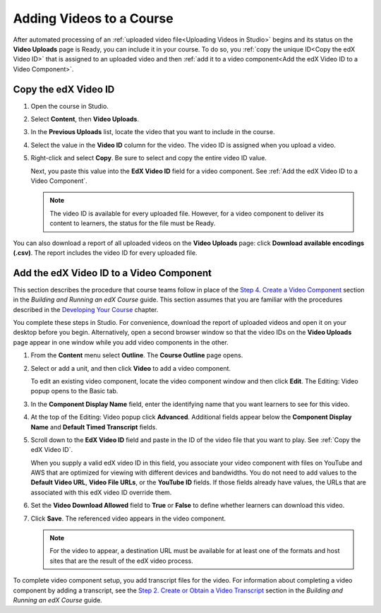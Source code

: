 .. _Adding Videos to a Course:

#############################
Adding Videos to a Course
#############################

After automated processing of an :ref:`uploaded video file<Uploading Videos in
Studio>` begins and its status on the **Video Uploads** page is Ready, you can
include it in your course. To do so, you :ref:`copy the unique ID<Copy the edX
Video ID>` that is assigned to an uploaded video and then :ref:`add it to a
video component<Add the edX Video ID to a Video Component>`.

.. _Copy the edX Video ID:

************************
Copy the edX Video ID
************************
 
#. Open the course in Studio. 

#. Select **Content**, then **Video Uploads**.

#. In the **Previous Uploads** list, locate the video that you want to include in
   the course.

#. Select the value in the **Video ID** column for the video. The video ID is
   assigned when you upload a video.   

#. Right-click and select **Copy**. Be sure to select and copy the entire
   video ID value.
   
   Next, you paste this value into the **EdX Video ID** field for a video
   component. See :ref:`Add the edX Video ID to a Video Component`.

   .. note:: The video ID is available for every uploaded file. However, 
    for a video component to deliver its content to learners, the status for
    the file must be Ready.

You can also download a report of all uploaded videos on the **Video Uploads**
page: click **Download available encodings (.csv)**. The report includes the
video ID for every uploaded file.

.. to come: how to download a CSV

.. _Add the edX Video ID to a Video Component:

************************************************
Add the edX Video ID to a Video Component
************************************************

This section describes the procedure that course teams follow in place of the
`Step 4. Create a Video Component`_ section in the *Building and Running an
edX Course* guide. This section assumes that you are familiar with the
procedures described in the `Developing Your Course`_ chapter.

You complete these steps in Studio. For convenience, download the report of
uploaded videos and open it on your desktop before you begin. Alternatively,
open a second browser window so that the video IDs on the **Video Uploads**
page appear in one window while you add video components in the other.

#. From the **Content** menu select **Outline**. The **Course Outline** page
   opens.

#. Select or add a unit, and then click **Video** to add a video component. 
   
   To edit an existing video component, locate the video component window and
   then click **Edit**. The Editing: Video popup opens to the Basic tab.
   
3. In the **Component Display Name** field, enter the identifying name that you
   want learners to see for this video.

#. At the top of the Editing: Video popup click **Advanced**. Additional fields
   appear below the **Component Display Name** and **Default Timed Transcript**
   fields.

#. Scroll down to the **EdX Video ID** field and paste in the ID of the video
   file that you want to play. See :ref:`Copy the edX Video ID`.

   When you supply a valid edX video ID in this field, you associate your
   video component with files on YouTube and AWS that are optimized for
   viewing with different devices and bandwidths. You do not need to add
   values to the **Default Video URL**, **Video File URLs**, or the **YouTube
   ID** fields. If those fields already have values, the URLs that are
   associated with this edX video ID override them.

6. Set the **Video Download Allowed** field to **True** or **False** to define
   whether learners can download this video.

#. Click **Save**. The referenced video appears in the video component.

   .. note:: For the video to appear, a destination URL must be available for 
    at least one of the formats and host sites that are the result of the edX
    video process.

To complete video component setup, you add transcript files for the video. For
information about completing a video component by adding a transcript, see the
`Step 2. Create or Obtain a Video Transcript`_ section in the *Building and
Running an edX Course* guide.

.. _Step 2. Create or Obtain a Video Transcript: http://edx.readthedocs.org/projects/edx-partner-course-staff/en/latest/creating_content/create_video.html#step-2-create-or-obtain-a-video-transcript

.. _Step 4. Create a Video Component: http://edx.readthedocs.org/projects/edx-partner-course-staff/en/latest/creating_content/create_video.html#step-4-create-a-video-component

.. _Developing Your Course: http://edx.readthedocs.org/projects/edx-partner-course-staff/en/latest/developing_course/index.html#developing-your-course-index